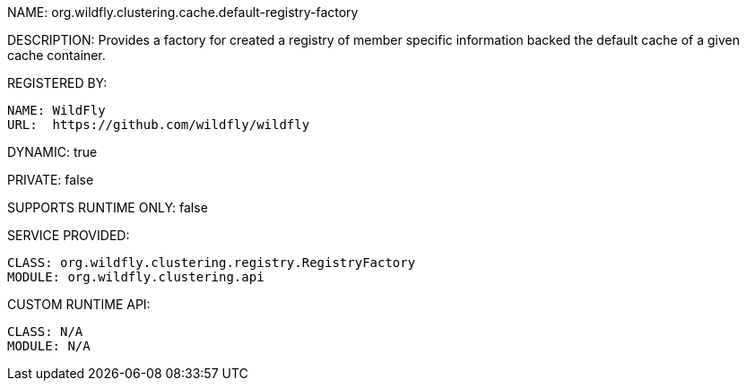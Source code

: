NAME: org.wildfly.clustering.cache.default-registry-factory

DESCRIPTION: Provides a factory for created a registry of member specific information backed the default cache of a given cache container.

REGISTERED BY:
  
  NAME: WildFly
  URL:  https://github.com/wildfly/wildfly

DYNAMIC: true

PRIVATE: false

SUPPORTS RUNTIME ONLY: false

SERVICE PROVIDED:

  CLASS: org.wildfly.clustering.registry.RegistryFactory
  MODULE: org.wildfly.clustering.api

CUSTOM RUNTIME API:

  CLASS: N/A
  MODULE: N/A
